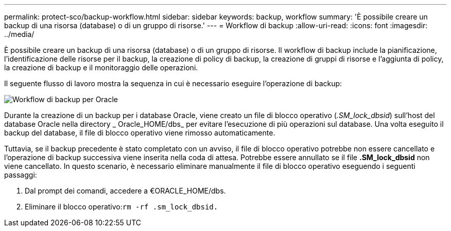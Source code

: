 ---
permalink: protect-sco/backup-workflow.html 
sidebar: sidebar 
keywords: backup, workflow 
summary: 'È possibile creare un backup di una risorsa (database) o di un gruppo di risorse.' 
---
= Workflow di backup
:allow-uri-read: 
:icons: font
:imagesdir: ../media/


[role="lead"]
È possibile creare un backup di una risorsa (database) o di un gruppo di risorse. Il workflow di backup include la pianificazione, l'identificazione delle risorse per il backup, la creazione di policy di backup, la creazione di gruppi di risorse e l'aggiunta di policy, la creazione di backup e il monitoraggio delle operazioni.

Il seguente flusso di lavoro mostra la sequenza in cui è necessario eseguire l'operazione di backup:

image::../media/sco_backup_workflow.gif[Workflow di backup per Oracle]

Durante la creazione di un backup per i database Oracle, viene creato un file di blocco operativo (_.SM_lock_dbsid_) sull'host del database Oracle nella directory _ Oracle_HOME/dbs_ per evitare l'esecuzione di più operazioni sul database. Una volta eseguito il backup del database, il file di blocco operativo viene rimosso automaticamente.

Tuttavia, se il backup precedente è stato completato con un avviso, il file di blocco operativo potrebbe non essere cancellato e l'operazione di backup successiva viene inserita nella coda di attesa. Potrebbe essere annullato se il file *.SM_lock_dbsid* non viene cancellato. In questo scenario, è necessario eliminare manualmente il file di blocco operativo eseguendo i seguenti passaggi:

. Dal prompt dei comandi, accedere a €ORACLE_HOME/dbs.
. Eliminare il blocco operativo:``rm -rf .sm_lock_dbsid.``

